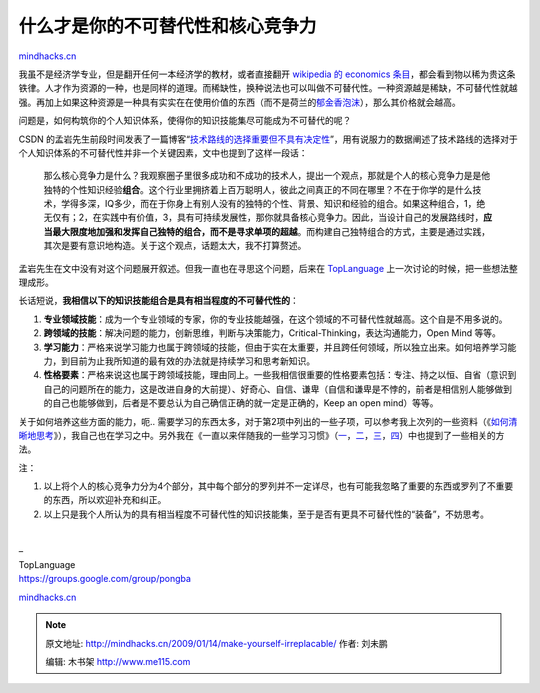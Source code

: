 .. _200901_make-yourself-irreplacable:

什么才是你的不可替代性和核心竞争力
==================================

`mindhacks.cn <http://mindhacks.cn/2009/01/14/make-yourself-irreplacable/>`__

我虽不是经济学专业，但是翻开任何一本经济学的教材，或者直接翻开
`wikipedia 的 economics
条目 <http://en.wikipedia.org/wiki/Economics>`__\ ，都会看到物以稀为贵这条铁律。人才作为资源的一种，也是同样的道理。而稀缺性，换种说法也可以叫做不可替代性。一种资源越是稀缺，不可替代性就越强。再加上如果这种资源是一种具有实实在在使用价值的东西（而不是荷兰的\ `郁金香泡沫 <http://www.google.cn/search?hl=zh-CN&q=郁金香泡沫>`__\ ），那么其价格就会越高。

问题是，如何构筑你的个人知识体系，使得你的知识技能集尽可能成为不可替代的呢？

CSDN
的孟岩先生前段时间发表了一篇博客“\ `技术路线的选择重要但不具有决定性 <http://blog.csdn.net/myan/archive/2008/11/07/3247071.aspx>`__\ ”，用有说服力的数据阐述了技术路线的选择对于个人知识体系的不可替代性并非一个关键因素，文中也提到了这样一段话：

    那么核心竞争力是什么？我观察圈子里很多成功和不成功的技术人，提出一个观点，那就是个人的核心竞争力是是他独特的个性知识经验\ **组合**\ 。这个行业里拥挤着上百万聪明人，彼此之间真正的不同在哪里？不在于你学的是什么技术，学得多深，IQ多少，而在于你身上有别人没有的独特的个性、背景、知识和经验的组合。如果这种组合，1，绝无仅有；2，在实践中有价值，3，具有可持续发展性，那你就具备核心竞争力。因此，当设计自己的发展路线时，\ **应当最大限度地加强和发挥自己独特的组合，而不是寻求单项的超越**\ 。而构建自己独特组合的方式，主要是通过实践，其次是要有意识地构造。关于这个观点，话题太大，我不打算赘述。

孟岩先生在文中没有对这个问题展开叙述。但我一直也在寻思这个问题，后来在
`TopLanguage <https://groups.google.com/group/pongba>`__
上一次讨论的时候，把一些想法整理成形。

长话短说，\ **我相信以下的知识技能组合是具有相当程度的不可替代性的**\ ：

#. **专业领域技能**\ ：成为一个专业领域的专家，你的专业技能越强，在这个领域的不可替代性就越高。这个自是不用多说的。
#. **跨领域的技能**\ ：解决问题的能力，创新思维，判断与决策能力，Critical-Thinking，表达沟通能力，Open
   Mind 等等。
#. **学习能力**\ ：严格来说学习能力也属于跨领域的技能，但由于实在太重要，并且跨任何领域，所以独立出来。如何培养学习能力，到目前为止我所知道的最有效的办法就是持续学习和思考新知识。
#. **性格要素**\ ：严格来说这也属于跨领域技能，理由同上。一些我相信很重要的性格要素包括：专注、持之以恒、自省（意识到自己的问题所在的能力，这是改进自身的大前提）、好奇心、自信、谦卑（自信和谦卑是不悖的，前者是相信别人能够做到的自己也能够做到，后者是不要总认为自己确信正确的就一定是正确的，Keep
   an open mind）等等。

关于如何培养这些方面的能力，呃..
需要学习的东西太多，对于第2项中列出的一些子项，可以参考我上次列的一些资料（《\ `如何清晰地思考 <http://blog.csdn.net/pongba/archive/2008/12/18/3549560.aspx>`__\ 》），我自己也在学习之中。另外我在《一直以来伴随我的一些学习习惯》（\ `一 <http://blog.csdn.net/pongba/archive/2008/07/08/2625115.aspx>`__\ ，\ `二 <http://blog.csdn.net/pongba/archive/2008/07/20/2681668.aspx>`__\ ，\ `三 <http://blog.csdn.net/pongba/archive/2008/09/17/2942482.aspx>`__\ ，\ `四 <http://blog.csdn.net/pongba/archive/2008/12/05/3456240.aspx>`__\ ）中也提到了一些相关的方法。

注：

#. 以上将个人的核心竞争力分为4个部分，其中每个部分的罗列并不一定详尽，也有可能我忽略了重要的东西或罗列了不重要的东西，所以欢迎补充和纠正。
#. 以上只是我个人所认为的具有相当程度不可替代性的知识技能集，至于是否有更具不可替代性的“装备”，不妨思考。

 |image|

| –
| TopLanguage
| `https://groups.google.com/group/pongba <https://groups.google.com/group/pongba>`__

`mindhacks.cn <http://mindhacks.cn/2009/01/14/make-yourself-irreplacable/>`__

.. |image| image:: /pongba/static/20140906162457341000.jpg

.. note::
    原文地址: http://mindhacks.cn/2009/01/14/make-yourself-irreplacable/ 
    作者: 刘未鹏 

    编辑: 木书架 http://www.me115.com